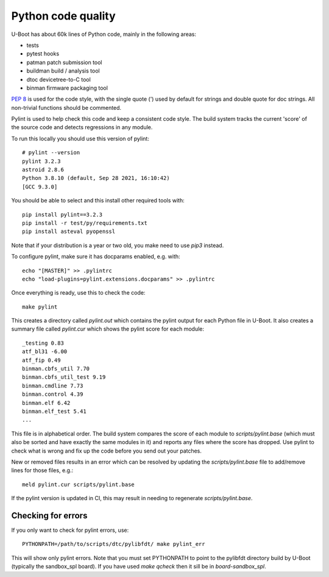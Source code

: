 .. SPDX-License-Identifier: GPL-2.0+

Python code quality
===================

U-Boot has about 60k lines of Python code, mainly in the following areas:

- tests
- pytest hooks
- patman patch submission tool
- buildman build / analysis tool
- dtoc devicetree-to-C tool
- binman firmware packaging tool

`PEP 8`_ is used for the code style, with the single quote (') used by default for
strings and double quote for doc strings. All non-trivial functions should be
commented.

Pylint is used to help check this code and keep a consistent code style. The
build system tracks the current 'score' of the source code and detects
regressions in any module.

To run this locally you should use this version of pylint::

    # pylint --version
    pylint 3.2.3
    astroid 2.8.6
    Python 3.8.10 (default, Sep 28 2021, 16:10:42)
    [GCC 9.3.0]


You should be able to select and this install other required tools with::

    pip install pylint==3.2.3
    pip install -r test/py/requirements.txt
    pip install asteval pyopenssl

Note that if your distribution is a year or two old, you make need to use `pip3`
instead.

To configure pylint, make sure it has docparams enabled, e.g. with::

    echo "[MASTER]" >> .pylintrc
    echo "load-plugins=pylint.extensions.docparams" >> .pylintrc

Once everything is ready, use this to check the code::

    make pylint

This creates a directory called `pylint.out` which contains the pylint output
for each Python file in U-Boot. It also creates a summary file called
`pylint.cur` which shows the pylint score for each module::

    _testing 0.83
    atf_bl31 -6.00
    atf_fip 0.49
    binman.cbfs_util 7.70
    binman.cbfs_util_test 9.19
    binman.cmdline 7.73
    binman.control 4.39
    binman.elf 6.42
    binman.elf_test 5.41
    ...

This file is in alphabetical order. The build system compares the score of each
module to `scripts/pylint.base` (which must also be sorted and have exactly the
same modules in it) and reports any files where the score has dropped. Use
pylint to check what is wrong and fix up the code before you send out your
patches.

New or removed files results in an error which can be resolved by updating the
`scripts/pylint.base` file to add/remove lines for those files, e.g.::

    meld pylint.cur scripts/pylint.base

If the pylint version is updated in CI, this may result in needing to regenerate
`scripts/pylint.base`.


Checking for errors
-------------------

If you only want to check for pylint errors, use::

   PYTHONPATH=/path/to/scripts/dtc/pylibfdt/ make pylint_err

This will show only pylint errors. Note that you must set PYTHONPATH to point
to the pylibfdt directory build by U-Boot (typically the sandbox_spl board). If
you have used `make qcheck` then it sill be in `board-sandbox_spl`.

.. _`PEP 8`: https://www.python.org/dev/peps/pep-0008/
